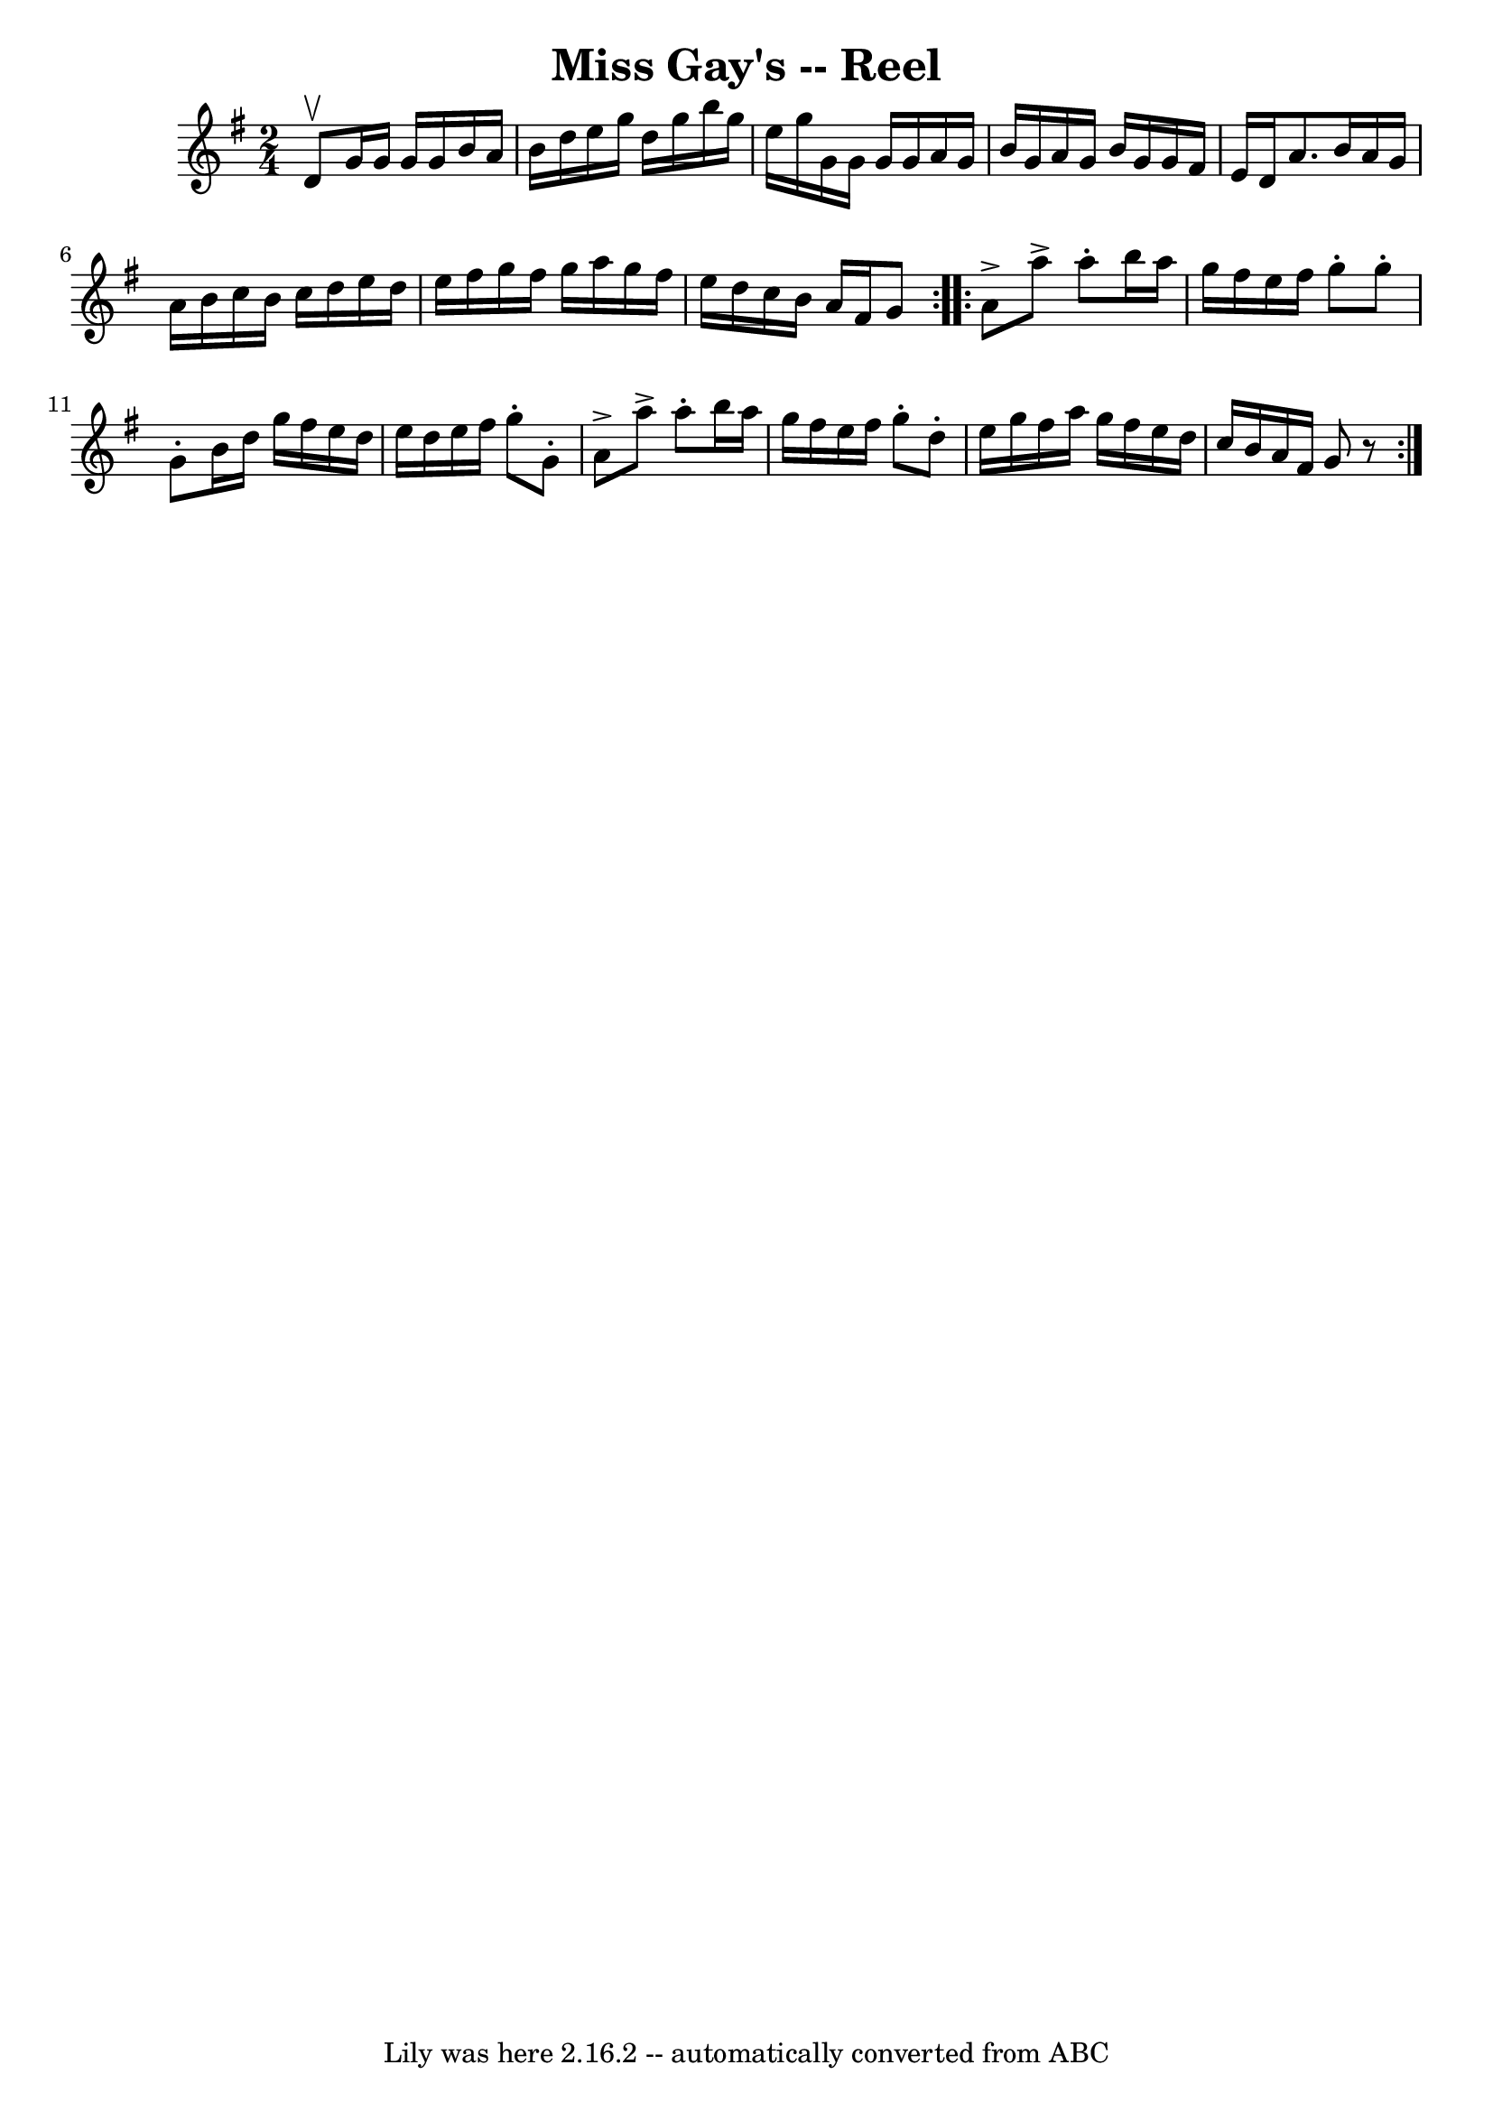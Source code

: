 \version "2.7.40"
\header {
	book = "Ryan's Mammoth Collection"
	crossRefNumber = "1"
	footnotes = "\\\\175"
	tagline = "Lily was here 2.16.2 -- automatically converted from ABC"
	title = "Miss Gay's -- Reel"
}
voicedefault =  {
\set Score.defaultBarType = "empty"

\repeat volta 2 {
\time 2/4 \key g \major d'8^\upbow |
 g'16 g'16 g'16 g'16 
 b'16 a'16 b'16 d''16    |
 e''16 g''16 d''16 g''16 
 b''16 g''16 e''16 g''16    |
 g'16 g'16 g'16 g'16  
 a'16 g'16 b'16 g'16    |
 a'16 g'16 b'16 g'16    
g'16 fis'16 e'16 d'16    |
 a'8. b'16 a'16 g'16    
a'16 b'16    |
 c''16 b'16 c''16 d''16 e''16 d''16    
e''16 fis''16    |
 g''16 fis''16 g''16 a''16 g''16    
fis''16 e''16 d''16    |
 c''16 b'16 a'16 fis'16 g'8  
  } \repeat volta 2 { a'8^\accent a''8^\accent a''8 -. b''16    
a''16    |
 g''16 fis''16 e''16 fis''16 g''8 -. g''8 -.   
|
 g'8 -. b'16 d''16 g''16 fis''16 e''16 d''16    
|
 e''16 d''16 e''16 fis''16 g''8 -. g'8 -.   |
    
 a'8^\accent a''8^\accent a''8 -. b''16 a''16    |
 g''16    
fis''16 e''16 fis''16 g''8 -. d''8 -.   |
 e''16 g''16    
fis''16 a''16 g''16 fis''16 e''16 d''16    |
 c''16    
b'16 a'16 fis'16 g'8    r8   }   
}

\score{
    <<

	\context Staff="default"
	{
	    \voicedefault 
	}

    >>
	\layout {
	}
	\midi {}
}
